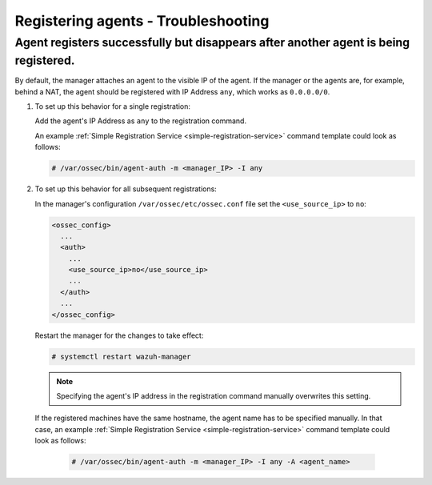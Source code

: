 .. Copyright (C) 2019 Wazuh, Inc.

.. _registering-agents-troubleshooting:

Registering agents - Troubleshooting
====================================

.. meta::
  :description: Registering Wazuh agents - Troubleshooting


Agent registers successfully but disappears after another agent is being registered.
------------------------------------------------------------------------------------

By default, the manager attaches an agent to the visible IP of the agent. If the manager or the agents are, for example, behind a NAT, the agent should be registered with IP Address ``any``, which works as ``0.0.0.0/0``.

1. To set up this behavior for a single registration:

   Add the agent's IP Address as ``any`` to the registration command.

   An example :ref:`Simple Registration Service <simple-registration-service>` command template could look as follows:

   .. code-block:: console

    # /var/ossec/bin/agent-auth -m <manager_IP> -I any


2. To set up this behavior for all subsequent registrations:

   In the manager's configuration ``/var/ossec/etc/ossec.conf`` file set the ``<use_source_ip>`` to ``no``:

   .. code-block:: xml

    <ossec_config>
      ...
      <auth>
        ...
        <use_source_ip>no</use_source_ip>
        ...
      </auth>
      ...
    </ossec_config>

   Restart the manager for the changes to take effect:

   .. code-block:: console

    # systemctl restart wazuh-manager

   .. note::
    Specifying the agent's IP address in the registration command manually overwrites this setting.

 If the registered machines have the same hostname, the agent name has to be specified manually.
 In that case, an example :ref:`Simple Registration Service <simple-registration-service>` command template could look as follows:

   .. code-block:: console

    # /var/ossec/bin/agent-auth -m <manager_IP> -I any -A <agent_name>
